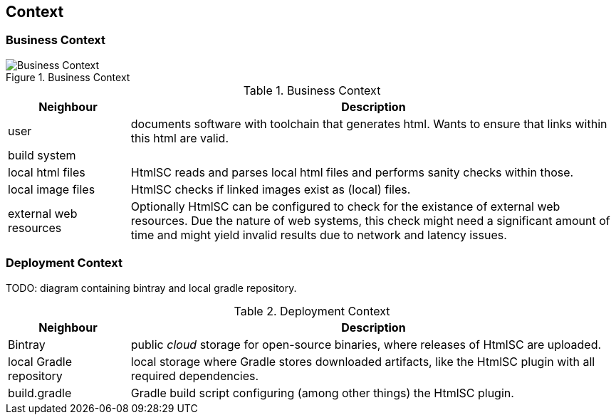 
== Context

=== Business Context

image::hsc-context.png["Business Context", title="Business Context"]

// tabular description of context view
[options="header", cols="1,4"]
.Business Context
|===
| Neighbour | Description
| user | documents software with toolchain that generates html. Wants to ensure that
links within this html are valid.
| build system |
| local html files | +HtmlSC+ reads and parses local html files and
performs sanity checks within those.
| local image files | +HtmlSC+ checks if linked images exist as (local) files.
| external web resources | Optionally +HtmlSC+ can be configured to check for the existance
of external web resources. Due the nature of web systems, this check might need a significant
amount of time and might yield invalid results due to network and latency issues.
|===


=== Deployment Context

TODO: diagram containing bintray and local gradle repository.

[options="header", cols="1,4"]
.Deployment Context
|===
| Neighbour | Description
| Bintray | public _cloud_ storage for open-source binaries, where releases of +HtmlSC+ are uploaded.
| local Gradle repository | local storage where Gradle stores downloaded artifacts, like the +HtmlSC+ plugin with all required dependencies.
| build.gradle | Gradle build script configuring (among other things) the +HtmlSC+ plugin.
|===

